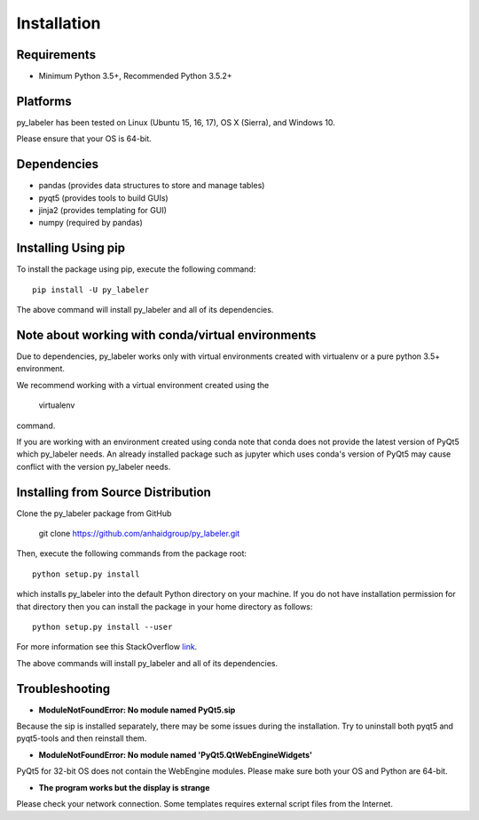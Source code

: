 ============
Installation
============

Requirements
------------
* Minimum Python 3.5+, Recommended Python 3.5.2+

Platforms
---------
py_labeler has been tested on Linux (Ubuntu 15, 16, 17), OS X (Sierra), and Windows 10.

Please ensure that your OS is 64-bit.

Dependencies
------------
* pandas (provides data structures to store and manage tables)
* pyqt5 (provides tools to build GUIs)
* jinja2 (provides templating for GUI)
* numpy (required by pandas)


Installing Using pip
--------------------
To install the package using pip, execute the following
command::

    pip install -U py_labeler


The above command will install py_labeler and all of its dependencies.

Note about working with conda/virtual environments
------------------------------------------
Due to dependencies, py_labeler works only with virtual environments created with virtualenv or a pure python 3.5+ environment.

We recommend working with a virtual environment created using the

    virtualenv

command.

If you are working with an environment created using conda note that conda does not provide the latest version of PyQt5 which py_labeler needs.
An already installed package such as jupyter which uses conda's version of PyQt5 may cause conflict with the version py_labeler needs.


Installing from Source Distribution
-----------------------------------
Clone the py_labeler package from GitHub

    git clone https://github.com/anhaidgroup/py_labeler.git

Then,  execute the following commands from the package root::

    python setup.py install

which installs py_labeler into the default Python directory on your machine. If you do not have installation permission for that directory then you can install the package in your
home directory as follows::

        python setup.py install --user

For more information see this StackOverflow `link <http://stackoverflow.com/questions/14179941/how-to-install-python-packages-without-root-privileges>`_.

The above commands will install py_labeler and all of its
dependencies.

Troubleshooting
-----------------------------------

- **ModuleNotFoundError: No module named PyQt5.sip**

Because the sip is installed separately, there may be some issues during the installation. Try to uninstall both pyqt5 and pyqt5-tools and then reinstall them.

- **ModuleNotFoundError: No module named 'PyQt5.QtWebEngineWidgets'**

PyQt5 for 32-bit OS does not contain the WebEngine modules. Please make sure both your OS and Python are 64-bit.

- **The program works but the display is strange**

Please check your network connection. Some templates requires external script files from the Internet.
